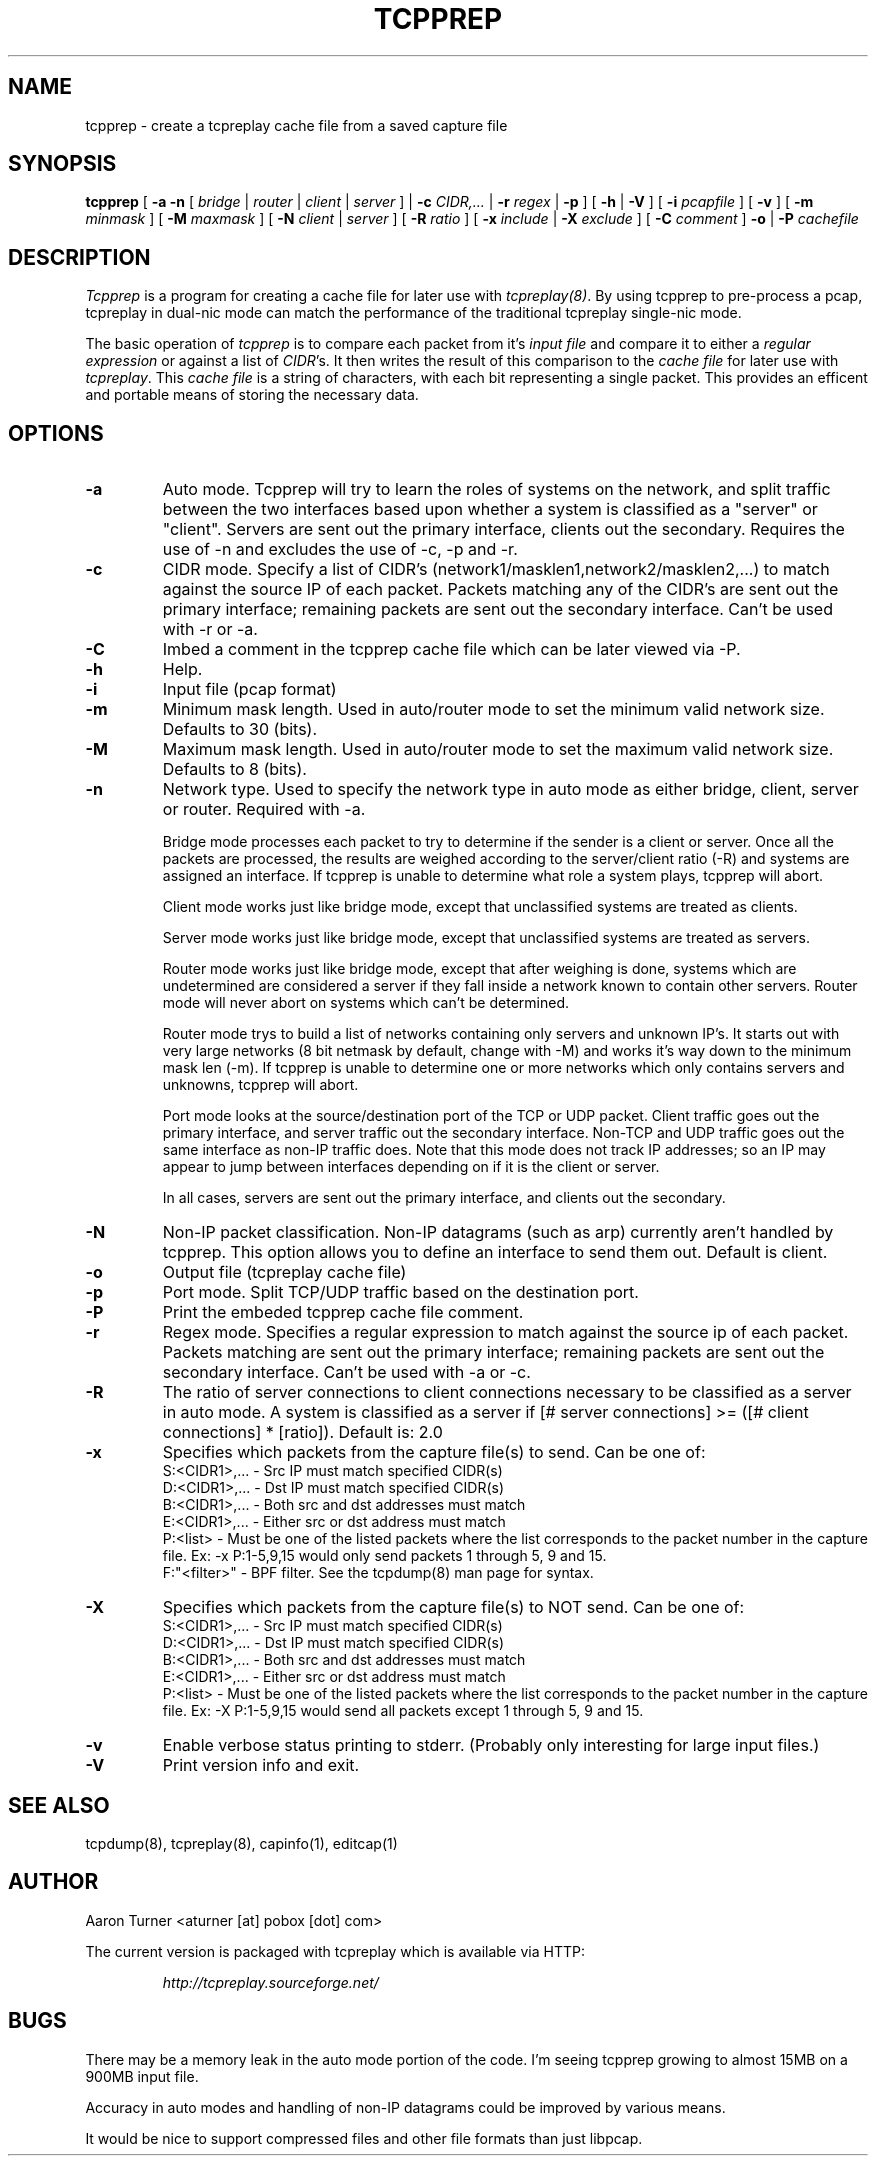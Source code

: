 .\" yo there.
.TH TCPPREP 1  "22 April 2004"
.SH NAME
tcpprep \- create a tcpreplay cache file from a saved capture file
.SH SYNOPSIS
.na
.B tcpprep
[
.B \-a
.B \-n
[
.I bridge
|
.I router
|
.I client
|
.I server
] |
.B \-c
.I CIDR,...
|
.B \-r 
.I regex
|
.B \-p
] [
.B \-h 
|
.B \-V
] [
.B \-i
.I pcapfile
] [
.B \-v
] [
.B \-m
.I minmask
] [
.B \-M
.I maxmask
] [
.B \-N
.I client
|
.I server
] [
.B \-R
.I ratio
] [
.B \-x
.I include
|
.B \-X
.I exclude
] [
.B \-C 
.I comment
]
.B \-o
|
.B \-P
.I cachefile
.br
.ad
.SH DESCRIPTION
.LP
.I Tcpprep
is a program for creating a cache file for later use with \fItcpreplay(8)\fP.  By
using tcpprep to pre-process a pcap, tcpreplay in dual-nic mode can
match the performance of the traditional tcpreplay single-nic mode.
.LP
The basic operation of
.I tcpprep
is to compare each packet from it's \fIinput file\fP and compare it to either 
a \fIregular expression\fP or against a list of \fICIDR\fP's.  It then writes the 
result of this comparison to the \fIcache file\fP for later use with \fItcpreplay\fP.
This \fIcache file\fP is a string of characters, with each bit representing 
a single packet.  This provides an efficent and portable means of storing the 
necessary data.
.SH OPTIONS
.LP
.TP
.B \-a
Auto mode.  Tcpprep will try to learn the roles of systems on the
network, and split traffic between the two interfaces based upon whether a
system is classified as a "server" or "client".  Servers are sent out the
primary interface, clients out the secondary.  Requires the use of -n and 
excludes the use of -c, -p and -r.
.TP
.B \-c
CIDR mode. Specify a list of CIDR's (network1/masklen1,network2/masklen2,...) 
to match against the source IP of each packet.  Packets matching any of the 
CIDR's are sent out the primary interface; remaining packets are sent out 
the secondary interface.  Can't be used with -r or -a.
.TP
.B \-C 
Imbed a comment in the tcpprep cache file which can be later viewed via -P.
.TP
.B \-h
Help.
.TP
.B \-i
Input file (pcap format)
.TP
.B \-m
Minimum mask length.  Used in auto/router mode to set the minimum valid
network size.  Defaults to 30 (bits).
.TP
.B \-M
Maximum mask length.  Used in auto/router mode to set the maximum valid
network size.  Defaults to 8 (bits).
.TP
.B \-n
Network type.  Used to specify the network type in auto mode as either bridge,
client, server or router.  Required with -a.

Bridge mode processes each packet to try to determine if the sender is a 
client or server.  Once all the packets are processed, the results are weighed
according to the server/client ratio (-R) and systems are assigned an
interface.  If tcpprep is unable to determine what role a system plays, tcpprep
will abort.

Client mode works just like bridge mode, except that unclassified systems are
treated as clients.

Server mode works just like bridge mode, except that unclassified systems are
treated as servers.

Router mode works just like bridge mode, except that after weighing is done, 
systems which are undetermined are considered a server if they fall inside a 
network known to contain other servers.  Router mode will never abort on
systems which can't be determined.

Router mode trys to build a list of networks containing only servers
and unknown IP's.  It starts out with very large networks (8 bit netmask by 
default, change with -M) and works it's way down to the minimum mask len (-m).
If tcpprep is unable to determine one or more networks which only contains
servers and unknowns, tcpprep will abort.

Port mode looks at the source/destination port of the TCP or UDP packet.
Client traffic goes out the primary interface, and server traffic out the
secondary interface.  Non-TCP and UDP traffic goes out the same interface
as non-IP traffic does.  Note that this mode does not track IP addresses;
so an IP may appear to jump between interfaces depending on if it is the
client or server.

In all cases, servers are sent out the primary interface, and clients out the 
secondary.
.TP
.B \-N
Non-IP packet classification.  Non-IP datagrams (such as arp) currently aren't
handled by tcpprep.  This option allows you to define an interface to send them
out.  Default is client.
.TP
.B \-o
Output file (tcpreplay cache file)
.TP
.B \-p
Port mode.  Split TCP/UDP traffic based on the destination port.
.TP
.B -P
Print the embeded tcpprep cache file comment.
.TP
.B \-r
Regex mode.  Specifies a regular expression to match against the source ip 
of each packet.  Packets matching are sent out the primary interface; 
remaining packets are sent out the secondary interface.  Can't be used 
with -a or -c.
.TP
.B \-R
The ratio of server connections to client connections necessary to be 
classified as a server in auto mode.  A system is classified as a server if
[# server connections] >= ([# client connections] * [ratio]).  Default is:
2.0
.TP
.B \-x
Specifies which packets from the capture file(s) to send.  Can be one of:
.br
.br
S:<CIDR1>,... - Src IP must match specified CIDR(s)
.br
D:<CIDR1>,... - Dst IP must match specified CIDR(s)
.br
B:<CIDR1>,... - Both src and dst addresses must match
.br
E:<CIDR1>,... - Either src or dst address must match
.br
P:<list>      - Must be one of the listed packets where the list corresponds to the
packet number in the capture file.  Ex: -x P:1-5,9,15 would only send packets 1 
through 5, 9 and 15.
.br
F:"<filter>"  - BPF filter.  See the tcpdump(8) man page for syntax.
.TP
.B \-X
Specifies which packets from the capture file(s) to NOT send.  Can be one of:
.br
S:<CIDR1>,... - Src IP must match specified CIDR(s)
.br
D:<CIDR1>,... - Dst IP must match specified CIDR(s)
.br
B:<CIDR1>,... - Both src and dst addresses must match
.br
E:<CIDR1>,... - Either src or dst address must match
.br
P:<list>      - Must be one of the listed packets where the list corresponds to the
packet number in the capture file.  Ex: -X P:1-5,9,15 would send all packets except 1 
through 5, 9 and 15.
.TP
.B \-v
Enable verbose status printing to stderr. (Probably only interesting 
for large input files.)
.TP
.B \-V
Print version info and exit.
.SH "SEE ALSO"
tcpdump(8), tcpreplay(8), capinfo(1), editcap(1)
.SH AUTHOR
Aaron Turner <aturner [at] pobox [dot] com>
.LP
The current version is packaged with tcpreplay which is available via HTTP:
.LP
.RS
.I http://tcpreplay.sourceforge.net/
.RE
.SH BUGS
There may be a memory leak in the auto mode portion of the code.  I'm seeing
tcpprep growing to almost 15MB on a 900MB input file.
.LP
Accuracy in auto modes and handling of non-IP datagrams could be improved by
various means.
.LP
It would be nice to support compressed files and other file formats than just libpcap.
.LP
